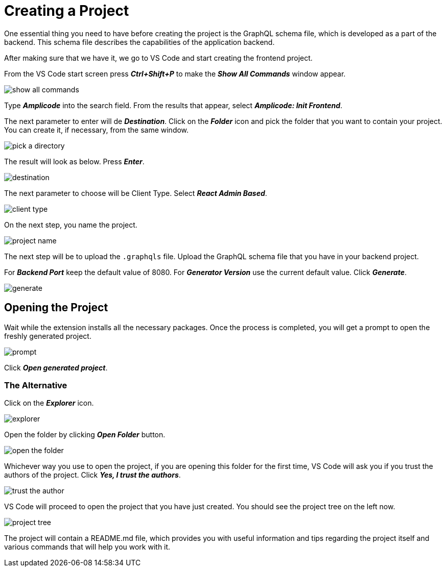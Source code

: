 = Creating a Project

One essential thing you need to have before creating the project is the GraphQL schema file, which is developed as a part of the backend. This schema file describes the capabilities of the application backend.

After making sure that we have it, we go to VS Code and start creating the frontend project.

From the VS Code start screen press *_Ctrl+Shift+P_* to make the *_Show All Commands_* window appear.

image::show-all-commands.png[align=center]

Type *_Amplicode_* into the search field. From the results that appear, select *_Amplicode: Init Frontend_*.

The next parameter to enter will de *_Destination_*. Click on the *_Folder_* icon and pick the folder that you want to contain your project. You can create it, if necessary, from the same window.

image::pick-a-directory.png[align=center]

The result will look as below. Press *_Enter_*.

image::destination.png[align=center]

The next parameter to choose will be Client Type. Select *_React Admin Based_*.

image::client-type.png[align=center]

On the next step, you name the project.

image::project-name.png[align=center]

The next step will be to upload the `.graphqls` file. Upload the GraphQL schema file that you have in your backend project.

For *_Backend Port_* keep the default value of 8080. For *_Generator Version_* use the current default value. Click *_Generate_*.

image::generate.png[align=center]

[[opening-project]]
== Opening the Project

Wait while the extension installs all the necessary packages. Once the process is completed, you will get a prompt to open the freshly generated project.

image::prompt.png[align=center]

Click *_Open generated project_*.

[[alternative-opening]]
=== The Alternative

Click on the *_Explorer_* icon.

image::explorer.png[align=center]

Open the folder by clicking *_Open Folder_* button.

image::open-the-folder.png[align=center]

Whichever way you use to open the project, if you are opening this folder for the first time, VS Code will ask you if you trust the authors of the project. Click *_Yes, I trust the authors_*.

image::trust-the-author.png[align=center]

VS Code will proceed to open the project that you have just created. You should see the project tree on the left now.

image::project-tree.png[align=center]

The project will contain a README.md file, which provides you with useful information and tips regarding the project itself and various commands that will help you work with it.


